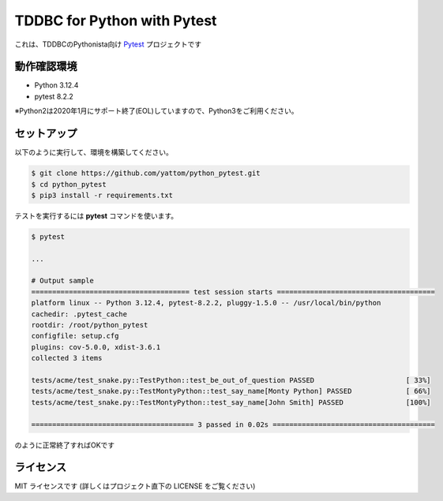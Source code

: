 ############################
TDDBC for Python with Pytest
############################

これは、TDDBCのPythonista向け Pytest_ プロジェクトです

.. _Pytest: https://docs.pytest.org/

動作確認環境
============

- Python 3.12.4
- pytest 8.2.2

※Python2は2020年1月にサポート終了(EOL)していますので、Python3をご利用ください。

セットアップ
============

以下のように実行して、環境を構築してください。

.. code-block:: sh

   $ git clone https://github.com/yattom/python_pytest.git
   $ cd python_pytest
   $ pip3 install -r requirements.txt

テストを実行するには **pytest** コマンドを使います。

.. code-block:: sh

   $ pytest
   
   ...
   
   # Output sample
   ====================================== test session starts ======================================
   platform linux -- Python 3.12.4, pytest-8.2.2, pluggy-1.5.0 -- /usr/local/bin/python
   cachedir: .pytest_cache
   rootdir: /root/python_pytest
   configfile: setup.cfg
   plugins: cov-5.0.0, xdist-3.6.1
   collected 3 items
   
   tests/acme/test_snake.py::TestPython::test_be_out_of_question PASSED                      [ 33%]
   tests/acme/test_snake.py::TestMontyPython::test_say_name[Monty Python] PASSED             [ 66%]
   tests/acme/test_snake.py::TestMontyPython::test_say_name[John Smith] PASSED               [100%]
    
   ======================================= 3 passed in 0.02s =======================================

のように正常終了すればOKです

ライセンス
==========

MIT ライセンスです (詳しくはプロジェクト直下の LICENSE をご覧ください)
